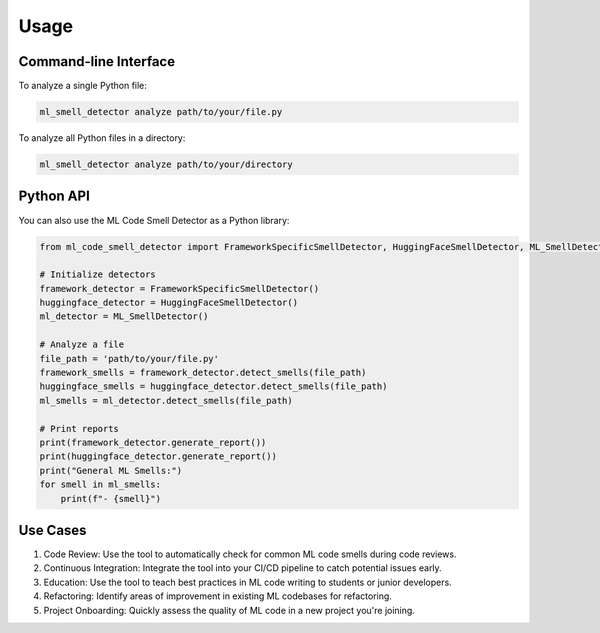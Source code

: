 Usage
=====

Command-line Interface
----------------------

To analyze a single Python file:

.. code-block:: bash

   ml_smell_detector analyze path/to/your/file.py

To analyze all Python files in a directory:

.. code-block:: bash

   ml_smell_detector analyze path/to/your/directory

Python API
----------

You can also use the ML Code Smell Detector as a Python library:

.. code-block:: python

   from ml_code_smell_detector import FrameworkSpecificSmellDetector, HuggingFaceSmellDetector, ML_SmellDetector

   # Initialize detectors
   framework_detector = FrameworkSpecificSmellDetector()
   huggingface_detector = HuggingFaceSmellDetector()
   ml_detector = ML_SmellDetector()

   # Analyze a file
   file_path = 'path/to/your/file.py'
   framework_smells = framework_detector.detect_smells(file_path)
   huggingface_smells = huggingface_detector.detect_smells(file_path)
   ml_smells = ml_detector.detect_smells(file_path)

   # Print reports
   print(framework_detector.generate_report())
   print(huggingface_detector.generate_report())
   print("General ML Smells:")
   for smell in ml_smells:
       print(f"- {smell}")

Use Cases
---------

1. Code Review: Use the tool to automatically check for common ML code smells during code reviews.
2. Continuous Integration: Integrate the tool into your CI/CD pipeline to catch potential issues early.
3. Education: Use the tool to teach best practices in ML code writing to students or junior developers.
4. Refactoring: Identify areas of improvement in existing ML codebases for refactoring.
5. Project Onboarding: Quickly assess the quality of ML code in a new project you're joining.
